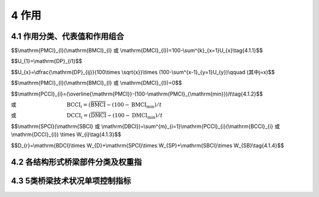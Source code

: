 4 作用
===================

.. raw:: html

  <h2 id="test111">4 桥作用</h2>

4.1 作用分类、代表值和作用组合
-----------------------------------
.. raw:: html

 <p style="text-align:justify"><a href="#id4.1.1"> 4.1.1</a> <span id="id4.1.1"> 桥梁构件的技术状况评分，按式(4.1.1)计算。</span></p>


$$\\mathrm{PMCI}_{l}(\\mathrm{BMCI}_{l} 或 \\mathrm{DMCI}_{l})=100-\\sum^{k}_{x=1}U_{x}\\tag{4.1.1}$$

.. raw:: html

 <p style="text-align:justify;text-indent:2em;">当 x=1 时</p>

$$U_{1}=\\mathrm{DP}_{i1}$$

.. raw:: html

 <p style="text-align:justify;text-indent:2em;">当 x≥2 时</p>

$$U_{x}=\\dfrac{\\mathrm{DP}_{ij}}{100\\times \\sqrt{x}}\\times (100-\\sum^{x-1}_{y=1}U_{y})\\qquad (其中j=x)$$

.. raw:: html

 <p style="text-align:justify;text-indent:2em;font-family:times new roman">当 DP<sub><i>ij</i></sub>=100 时</p>


$$\\mathrm{PMCI}_{l}(\\mathrm{BMCI}_{l} 或 \\mathrm{DMCI}_{l})=0$$

.. raw:: html

 <table border="0" style="font-family:times new roman" id="gongshi">
 <tr>
 <td width="60px" align='right' id="eqzs" >式中:</td>
 <td width="70px" align='right'  id="eqzs" >PMCI<sub><i>l</i></sub></td>
  <td width="40px" align='center' id="eqzs">——</td>
 <td  id="eqzs" align='left'> 上部结构第<i>i</i>类部件l构件的得分，值域为0~100分；</td>
 </tr>
 <tr>
 <td id="eqzs"> </td>
 <td id="eqzs" align='right'>BMCI<sub><i>l</i></sub></td>
 <td id="eqzs">——</td>
 <td id="eqzs">下部结构第<i>i</i>类部件l构件的得分，值域为0~100分；</td>
  </tr>
 <tr>
 <td id="eqzs"> </td>
 <td id="eqzs" align='right'>DMCI<sub><i>l</i></sub></td>
 <td id="eqzs">——</td>
 <td id="eqzs"> 桥面系第<i>i</i>类部件l构件的得分，值域为0~100分；</td>
 </tr>
 <tr>
 <td id="eqzs"> </td>
 <td id="eqzs" align='right'><i>k</i></td>
 <td id="eqzs">——</td>
 <td id="eqzs">第<i>i</i>类部件l构件出现扣分的指标的种类数；</td>
 </tr>
  <tr>
 <td id="eqzs"> </td>
 <td id="eqzs" align='right'><i>U、x、y</i></td>
 <td id="eqzs">——</td>
 <td id="eqzs">引入的变量；</td>
 </tr>
  <tr>
 <td id="eqzs"> </td>
 <td id="eqzs" align='right'><i>i</i></td>
 <td id="eqzs">——</td>
 <td id="eqzs">部件类别，例如<i>i</i>表示上部承重构件、支座、桥墩等；</td>
 </tr>
  <tr>
 <td id="eqzs"> </td>
 <td id="eqzs" align='right'><i>j</i></td>
 <td id="eqzs">——</td>
 <td id="eqzs">第<i>i</i>类部件l构件的第<i>j</i>类检测指标；</td>
 </tr>
  <tr>
 <td id="eqzs"> </td>
 <td id="eqzs" align='right'>DP<sub><i>ij</i></sub></td>
 <td id="eqzs">——</td>
 <td id="eqzs">第<i>i</i>类部件l构件的第<i>j</i>类检测指标的扣分值，根据构件各种检测指标扣分制进行计算，扣分值按<a href="#B4.1.1">表4.1.1</a>规定取值。</td>
 </tr>
 </table>
 <p> </p>

 <style>
     #biaoge {
         border: 2px solid black;
         border-collapse: collapse;
         margin-bottom:1px;
        
      }
      th, td {
         padding-top: 5px;
         padding-bottom:5px;
         padding-left:5px;
         padding-right:5px;
         border: 1px solid black;
         vertical-align: middle;
      }
      #eqzs {
         border: 0px;
         vertical-align: top;
      }
      #dhbg {
        vertical-align: middle;
      }
     </style>

		<table id="biaoge" style="font-family:times new roman">

         <caption style="caption-side:top;text-align: center;color:black" ><b style="text-align:center"> <div id="B4.1.1">表4.1.1 构件各检测指标扣分值</b></caption>	
              
		    <tr>
		      <td  align="center" width=300px rowspan="2" id="dhbg">检测指标所能达<br>到的最高等级类别</td>
		      <td  align="center"  colspan="5">指标类别</td>
				  <!-- <td></td> -->
          <!-- <td></td> -->
          <!-- <td></td> -->
          <!-- <td></td> -->
		    </tr>
  		    <tr>
		     <!-- <td></td> -->
		      <td align="center" width=160px>1类</td>
				  <td align="center" width=160px>2类</td>
          <td align="center" width=160px>3类</td>
          <td align="center" width=160px>4类</td>
          <td align="center" width=160px>5类</td>  
		    </tr>
  		    <tr>
		     <td align="center" >3类</td>
		     <td align="center" >0</td>
			 <td align="center" >20</td>
             <td align="center" >35</td>
             <td align="center" >—</td>
             <td align="center" >—</td>  
		    </tr>  
  		    <tr>
		     <td align="center" >4类</td>
		     <td align="center" >0</td>
			 <td align="center" >25</td>
             <td align="center" >40</td>
             <td align="center" >50</td>
             <td align="center" >—</td>  
		    </tr>
  		    <tr>
		     <td align="center" >5类</td>
		     <td align="center" >0</td>
			 <td align="center" >35</td>
             <td align="center" >45</td>
             <td align="center" >60</td>
             <td align="center" >100</td>  
		    </tr>                		
 		</table>       
   <p></p>

 <p style="text-align:justify"><a href="#id4.1.1"> 4.1.1</a> <span id="id4.1.1"> 桥梁部件的技术状况评分，按式(4.1.2)计算。</span></p>

$$\\mathrm{PCCI}_{i}=(\\overline{\\mathrm{PMCI}}-(100-\\mathrm{PMCI}_{\\mathrm{min}})/t\\tag{4.1.2}$$

或 :math:`\qquad\qquad\qquad\qquad\quad\ \,\mathrm{BCCI}_{i}=(\overline{\mathrm{BMCI}}-(100-\mathrm{BMCI}_{\mathrm{min}})/t`

或 :math:`\qquad\qquad\qquad\qquad\quad\ \,\mathrm{DCCI}_{i}=(\overline{\mathrm{DMCI}}-(100-\mathrm{DMCI}_{\mathrm{min}})/t`

.. raw:: html

  <table border="0" style="font-family:times new roman" id="gongshi">
 <tr>
 <td width="50px" align='right' id="eqzs" >式中:</td>
 <td width="60px" align='right'  id="eqzs" >PCCI<sub><i>i</i></sub></td>
  <td width="40px" align='center' id="eqzs">——</td>
 <td  id="eqzs" align='left'> 上部结构第<i>i</i>类部件的得分，值域为0~100分；当上部结构中的主要部件某一构件评分值PMCI<sub>t</sub>在[0,60)区间时，其相应的部件评分值PCCI<sub>i</sub>=PMCI<sub>l</sub></td>
 </tr>
 <tr>
 <td id="eqzs"> </td>
 <td id="eqzs" align='right'style="text-decoration:overline">PMCI</td>
 <td id="eqzs">——</td>
 <td id="eqzs">上部结构第<i>i</i>类部件各构件的得分平均值，值域为0~100分；</td>
  </tr>
 <tr>
 <td id="eqzs"> </td>
 <td id="eqzs" align='right'>BCCI<sub><i>i</i></sub></td>
 <td id="eqzs">——</td>
 <td id="eqzs"> 下部结构第<i>i</i>类部件的得分，值域为0~100分；当下部结构中的主要部件某一构件评分值BMCI<sub>t</sub>在[0,60)区间时，其相应的部件评分值BCCI<sub>i</sub>=BMCI<sub>l</sub></td>
 </tr>
 <tr>
 <td id="eqzs"> </td>
 <td id="eqzs" align='right' style="text-decoration:overline">BMCI</td>
 <td id="eqzs">——</td>
 <td id="eqzs">下部结构第<i>i</i>类部件各构件的得分平均值，值域为0~100分；</td>
 </tr>
  <tr>
 <td id="eqzs"> </td>
 <td id="eqzs" align='right'>DCCI<sub><i>i</i></sub></td>
 <td id="eqzs">——</td>
 <td id="eqzs">桥面系第<i>i</i>类部件的得分，值域为0~100分；</td>
 </tr>
  <tr>
 <td id="eqzs"> </td>
 <td id="eqzs" align='right'style="text-decoration:overline">DMCI</td>
 <td id="eqzs">——</td>
 <td id="eqzs">桥面系第<i>i</i>类部件各构件的得分平均值，值域为0~100分；</td>
 </tr>
  <tr>
 <td id="eqzs"> </td>
 <td id="eqzs" align='right'>PCCI<sub>min</sub></td>
 <td id="eqzs">——</td>
 <td id="eqzs">上部结构第<i>i</i>类部件中分值最低的构件得分值；</td>
 </tr>
  <tr>
 <td id="eqzs"> </td>
 <td id="eqzs" align='right'>BCCI<sub>min</sub></td>
 <td id="eqzs">——</td>
 <td id="eqzs">下部结构第<i>i</i>类部件中分值最低的构件得分值；</td>
 </tr>
  <tr>
 <td id="eqzs"> </td>
 <td id="eqzs" align='right'>DCCI<sub>min</sub></td>
 <td id="eqzs">——</td>
 <td id="eqzs">桥面系第<i>i</i>类部件分值最低的构件得分值；</td>
 </tr>
  <tr>
 <td id="eqzs"> </td>
 <td id="eqzs" align='right'><i>t</i></td>
 <td id="eqzs">——</td>
 <td id="eqzs">随构件的数量而变的系数，见<a href="#B4.1.2">表4.1.2</a>。</td>
 </tr>
 </table>
 <p> </p>

 <table id="biaoge" style="font-family:times new roman">

         <caption style="caption-side:top;text-align: center;color:black" ><b style="text-align:center"> <div id="B4.1.2">表4.1.2 <i>t</i> 值</b></caption>	
              
		    <tr>
		      <td  align="center" width=225px ><i>n</i>（构件数）</td>
		      <td  align="center" width=225px ><i>t</i></td>
		      <td  align="center" width=225px ><i>n</i>（构件数）</td>
		      <td  align="center" width=225px ><i>t</i></td>
		    </tr>
  		  <tr  align="center" >
		      <td >1</td>
		      <td>∞</td>
				  <td>20</td>
          <td>6.6</td>
  	    </tr> 
        <tr  align="center" >
		     <td>2</td>
		     <td>10</td>
				 <td>21</td>
         <td>6.48</td>
  	    </tr> 
        <tr  align="center" >
		     <td>3</td>
		     <td>9.7</td>
				 <td>22</td>
         <td>6.36</td>
  	    </tr>
        <tr  align="center" >
		     <td>4</td>
		     <td>9.5</td>
				 <td>23</td>
         <td>6.24</td>
  	    </tr>
        <tr  align="center" >
		     <td>5</td>
		     <td>9.2</td>
				 <td>24</td>
         <td>6.12</td>
  	    </tr>
        <tr  align="center" >
		     <td>6</td>
		     <td>8.9</td>
				 <td>25</td>
         <td>6.00</td>
  	    </tr>
        <tr  align="center" >
		     <td>7</td>
		     <td>8.7</td>
				 <td>26</td>
         <td>5.88</td>
  	    </tr> 
  		  <tr  align="center" >
		      <td>8</td>
		      <td>8.5</td>
				  <td>27</td>
          <td>.76</td>
  	    </tr> 
        <tr  align="center" >
		     <td>9</td>
		     <td>8.3</td>
				 <td>28</td>
         <td>5.64</td>
  	    </tr> 
        <tr  align="center" >
		     <td>10</td>
		     <td>8.1</td>
				 <td>29</td>
         <td>5.52</td>
  	    </tr>
        <tr  align="center" >
		     <td>11</td>
		     <td>7.9</td>
				 <td>30</td>
         <td>5.40</td>
  	    </tr>
        <tr  align="center" >
		     <td>12</td>
		     <td>7.7</td>
				 <td>40</td>
         <td>4.90</td>
  	    </tr>
        <tr  align="center" >
		     <td>13</td>
		     <td>7.5</td>
				 <td>50</td>
         <td>4.40</td>
  	    </tr>
        <tr  align="center" >
		     <td>14</td>
		     <td>7.3</td>
				 <td>60</td>
         <td>4.00</td>
  	    </tr> 
         <tr  align="center" >
		     <td>15</td>
		     <td>7.2</td>
				 <td>70</td>
         <td>3.60</td>
  	    </tr>
        <tr  align="center" >
		     <td>16</td>
		     <td>7.08</td>
				 <td>80</td>
         <td>3.2</td>
  	    </tr>
        <tr  align="center" >
		     <td>17</td>
		     <td>6.96</td>
				 <td>90</td>
         <td>2.80</td>
  	    </tr>
        <tr  align="center" >
		     <td>18</td>
		     <td>6.84</td>
				 <td>100</td>
         <td>2.50</td>
  	    </tr>
        <tr  align="center" >
		     <td>19</td>
		     <td>6.72</td>
				 <td>≥200</td>
         <td>2.30</td>
  	    </tr>                                                                    		
 		</table>       
   <p style="text-indent:2em;" ><font size="2">注：1.<i>n</i> 为第 <i>i</i> 类部件的构件总数。<br>
  &emsp;&emsp; &emsp;&emsp; &emsp;&nbsp;2.表中未列出的 <i>t</i> 值采用内插法计算。</font></p>

 <p style="text-align:justify"><a href="#id4.1.3"> 4.1.3</a> <span id="id4.1.3"> 桥梁上部结构、下部结构、桥面系的技术状况评分，按式(4.1.3)计算。</span></p>

$$\\mathrm{SPCI}(\\mathrm{SBCI} 或 \\mathrm{DBCI})=\\sum^{m}_{i=1}\\mathrm{PCCI}_{i}(\\mathrm{BCCI}_{i} 或 \\mathrm{DCCI}_{i}) \\times W_{i}\\tag{4.1.3}$$
 
.. raw:: html

  <table border="0" style="font-family:times new roman" id="gongshi">
 <tr>
 <td width="50px" align='right' id="eqzs" >式中:</td>
 <td width="60px" align='right'  id="eqzs" >SPCI</td>
  <td width="40px" align='center' id="eqzs">——</td>
 <td  id="eqzs" align='left'>桥梁上部结构技术状况评分，值域为0~100分；</td>
 </tr>
 <tr>
 <td id="eqzs"> </td>
 <td id="eqzs" align='right'>SBCI</td>
 <td id="eqzs">——</td>
 <td id="eqzs">桥梁下部结构技术状况评分，值域为0~100分；</td>
  </tr>
 <tr>
 <td id="eqzs"> </td>
 <td id="eqzs" align='right'>BDCI</td>
 <td id="eqzs">——</td>
 <td id="eqzs">桥面系技术状况评分，值域为0~100分；</td>
  </tr>
 <tr>
 <td id="eqzs"> </td>
 <td id="eqzs" align='right'><i>m</i></td>
 <td id="eqzs">——</td>
 <td id="eqzs">上部结构（下部结构或桥面系）的部件种类数；</td>
  </tr>
 <tr>
 <td id="eqzs"> </td>
 <td id="eqzs" align='right'><i>W</i><sub>i</sub></td>
 <td id="eqzs">——</td>
 <td id="eqzs">第<i>i</i>类部件的权重，按<a href="#B4.2.1">表4.2.1、<a href="#B4.2.2-1">表4.2.2-1 ~ <a href="#B4.2.2-3">表4.2.2-3、<a href="#B4.2.3">表4.2.3、<a href="#B4.2.4">表4.2.4</a>规定取值；对于桥梁中未设置的部件，应根据此部件的隶属关系，将其权重值分配给各既有部件，分配原则按照各既有部件权重在全部既有部件权重中所占比例进行分配。</td>
  </tr>     
 </table>   
 
 <p style="text-align:justify"><a href="#id4.1.4"> 4.1.4</a> <span id="id4.1.4"> 桥梁总体的技术状况评分，按式(4.1.4)计算。</span></p>

$$D_{r}=\\mathrm{BDCI}\\times W_{D}+\\mathrm{SPCI}\\times W_{SP}+\\mathrm{SBCI}\\times W_{SB}\\tag{4.1.4}$$
 
.. raw:: html

  <table border="0" style="font-family:times new roman" id="gongshi">
 <tr>
 <td width="50px" align='right' id="eqzs" >式中:</td>
 <td width="40px" align='right'  id="eqzs" ><i>D</i><sub>r</sub></td>
  <td width="40px" align='center' id="eqzs">——</td>
 <td  id="eqzs" align='left'> 桥梁总体技术状况评分，值域为0~100分；</td>
 </tr>
 <tr>
 <td id="eqzs"> </td>
 <td id="eqzs" align='right'><i>W</i><sub>D</sub></td>
 <td id="eqzs">——</td>
 <td id="eqzs">桥面系在全桥中的权重，按<a href="#B4.2.5">表4.2.5</a>规定取值；</td>
  </tr>
 <tr>
 <td id="eqzs"> </td>
 <td id="eqzs" align='right'<i>W</i><sub>SP</sub></td>
 <td id="eqzs">——</td>
 <td id="eqzs">上部结构在全桥中的权重，按<a href="#B4.2.5">表4.2.5</a>规定取值；</td>
  </tr>
 <tr>
 <td id="eqzs"> </td>
 <td id="eqzs" align='right'><i>W</i><sub>SB</sub></td>
 <td id="eqzs">——</td>
 <td id="eqzs">下部结构在全桥中的权重，按<a href="#B4.2.5">表4.2.5</a>规定取值；</td>
  </tr>    
 </table>  
 <p></p>
 <p style="text-align:justify"><a href="#id4.1.5"> 4.1.5</a> <span id="id4.1.5"> 桥梁技术状况分类界限宜按<a href="#B4.1.5">表4.1.5 </a>规定执行。</span></p>
 
 		<table id="biaoge" style="font-family:times new roman">

         <caption style="caption-side:top;text-align: center;color:black" ><b style="text-align:center"> <div id="B4.1.5">表4.1.5 桥梁技术状况分类界限表</b></caption>	
              
		    <tr>
		      <td  align="center" width=300px rowspan="2" id="dhbg">技术状况评分</td>
		      <td  align="center"  colspan="5">技术状况等级<i>D</i><sub>j</sub></td>
				  <!-- <td></td> -->
          <!-- <td></td> -->
          <!-- <td></td> -->
          <!-- <td></td> -->
		    </tr>
  		    <tr>
		      <!-- <td></td> -->
		      <td align="center" width=160px>1类</td>
				  <td align="center" width=160px>2类</td>
          <td align="center" width=160px>3类</td>
          <td align="center" width=160px>4类</td>
          <td align="center" width=160px>5类</td>  
		    </tr>
  		    <tr>
		       <td align="center" width=160px><i>D</i><sub>r</sub><br>(SPCI、SBCI、BDCI)</td>
		      <td align="center" >[95,100]</td>
				  <td align="center" >[80,95)</td>
          <td align="center" >[60,80)</td>
          <td align="center" >[40,60)</td>
          <td align="center" >[0,40)</td>  
		    </tr>  
 		</table>       
   <p></p>
 
 <p style="text-align:justify"><a href="#id4.1.6"> 4.1.6</a> <span id="id4.1.6"> 在桥梁技术状况评定时，当满足4.3节中规定的任一情况时，桥梁中技术技术状况应评为5类。</span></p>
 <p style="text-align:justify"><a href="#id4.1.7"> 4.1.7</a> <span id="id4.1.7"> 当上部结构和下部结构技术状况等级为3类、桥面系技术状况等级为4类，且桥梁总体技术状况评分为40≤<i>D</i><sub>r</sub> < 60时，桥梁总体技术状况等级应评定为3类。</span></p>
 <p style="text-align:justify"><a href="#id4.1.8"> 4.1.8</a> <span id="id4.1.8"> 全桥总体技术状况等级评定时，当主要部件评分达到4类或5类且影响桥梁安全时，可按照桥梁主要部件最差的缺损状况评定。</span></p>

4.2 各结构形式桥梁部件分类及权重指
------------------------------------------
.. raw:: html

 <p style="text-align:justify"><a href="#id4.2.1"> 4.2.1</a> <span id="id4.2.1"> 梁式桥各部件权重值宜按<a href="#B4.2.1">表4.2.1</a>的规定取值。</span></p>
 
   <table id="biaoge" style="font-family:times new roman">

         <caption style="caption-side:top;text-align: center;color:black" ><b style="text-align:center"> <div id="B4.2.1">表4.2.1 梁式桥各部件权重值</b></caption>	
              
		    <tr>
		      <td  align="center" width=150px >部位</td>
		      <td  align="center" width=150px >类别<i>i</i></td>
				  <td  align="center" width=400px >评价部位</td>
          <td  align="center" width=200px >权重</td>
		    </tr>
  		  <tr>
		      <td align="center" rowspan="3">上部结构</td>
				  <td align="center" width=160px>1</td>
          <td align="center" width=160px>上部承重构件（主梁、挂梁）</td>
          <td align="center" width=160px>0.70</td>
		    </tr>
  		  <tr>
		      <!-- <td></td> -->
				  <td align="center" width=160px>2</td>
          <td align="center" width=160px>上部一般构件（湿接缝、横隔板等）</td>
          <td align="center" width=160px>0.18</td>
		    </tr>
        <tr>
		      <!-- <td></td> -->
				  <td align="center" width=160px>3</td>
          <td align="center" width=160px>支座</td>
          <td align="center" width=160px>0.12</td>
		    </tr>
        <tr>
		      <td align="center" rowspan="7">下部结构</td>
				  <td align="center" width=160px>4</td>
          <td align="center" width=160px>翼墙、耳墙</td>
          <td align="center" width=160px>0.02</td>
		    </tr>
  		  <tr>
		      <!-- <td></td> -->
				  <td align="center" width=160px>5</td>
          <td align="center" width=160px>锥坡、护坡</td>
          <td align="center" width=160px>0.01</td>
		    </tr>
        <tr>
		      <!-- <td></td> -->
				  <td align="center" width=160px>6</td>
          <td align="center" width=160px>桥墩</td>
          <td align="center" width=160px>0.30</td>
		    </tr>
        <tr>
		      <!-- <td></td> -->
				  <td align="center" width=160px>7</td>
          <td align="center" width=160px>桥台</td>
          <td align="center" width=160px>0.30</td>
		    </tr>
       		  <tr>
		      <!-- <td></td> -->
				  <td align="center" width=160px>8</td>
          <td align="center" width=160px>墩台基础</td>
          <td align="center" width=160px>0.28</td>
		    </tr>
        <tr>
		      <!-- <td></td> -->
				  <td align="center" width=160px>9</td>
          <td align="center" width=160px>河床</td>
          <td align="center" width=160px>0.07</td>
		    </tr>
       	<tr>
		      <!-- <td></td> -->
				  <td align="center" width=160px>10</td>
          <td align="center" width=160px>调治构造物</td>
          <td align="center" width=160px>0.20</td>
		    </tr>  
        <tr>
		      <td align="center" rowspan="6">桥面系</td>
				  <td align="center" width=160px>11</td>
          <td align="center" width=160px>桥面铺装</td>
          <td align="center" width=160px>0.40</td>
		    </tr>
  		  <tr>
		      <!-- <td></td> -->
				  <td align="center" width=160px>12</td>
          <td align="center" width=160px>伸缩缝装置</td>
          <td align="center" width=160px>0.25</td>
		    </tr>
        <tr>
		      <!-- <td></td> -->
				  <td align="center" width=160px>13</td>
          <td align="center" width=160px>人行道</td>
          <td align="center" width=160px>0.10</td>
		    </tr>
        <tr>
		      <!-- <td></td> -->
				  <td align="center" width=160px>14</td>
          <td align="center" width=160px>栏杆、护栏</td>
          <td align="center" width=160px>0.10</td>
		    </tr>
       		  <tr>
		      <!-- <td></td> -->
				  <td align="center" width=160px>15</td>
          <td align="center" width=160px>排水系统</td>
          <td align="center" width=160px>0.10</td>
		    </tr>
        <tr>
		      <!-- <td></td> -->
				  <td align="center" width=160px>16</td>
          <td align="center" width=160px>照明、标志</td>
          <td align="center" width=160px>0.05</td>
		    </tr>          
 		</table>       
   <p></p>
 
 
 <p style="text-align:justify"><a href="#id4.2.2"> 4.2.2</a> <span id="id4.2.2"> 拱式桥各部件权重值宜按<a href="#B4.2.2-1">表4.2.2-1 ~ <a href="#B4.2.2-3">表4.2.2-3</a>的规定取值。</span></p>

  <table id="biaoge" style="font-family:times new roman">

         <caption style="caption-side:top;text-align: center;color:black" ><b style="text-align:center"> <div id="B4.2.2-1">表4.2.2-1 板拱桥、肋拱桥、箱形拱桥、双曲拱桥各部件权重值</b></caption>	
              
		    <tr>
		      <td  align="center" width=150px >部位</td>
		      <td  align="center" width=150px >类别<i>i</i></td>
				  <td  align="center" width=400px >评价部位</td>
          <td  align="center" width=200px >权重</td>
		    </tr>
  		  <tr>
		      <td align="center" rowspan="3">上部结构</td>
				  <td align="center" width=160px>1</td>
          <td align="center" width=160px>主拱圈</td>
          <td align="center" width=160px>0.70</td>
		    </tr>
  		  <tr>
		      <!-- <td></td> -->
				  <td align="center" width=160px>2</td>
          <td align="center" width=160px>拱上结构</td>
          <td align="center" width=160px>0.20</td>
		    </tr>
        <tr>
		      <!-- <td></td> -->
				  <td align="center" width=160px>3</td>
          <td align="center" width=160px>桥面板</td>
          <td align="center" width=160px>0.10</td>
		    </tr>
        <tr>
		      <td align="center" rowspan="7">下部结构</td>
				  <td align="center" width=160px>4</td>
          <td align="center" width=160px>翼墙、耳墙</td>
          <td align="center" width=160px>0.02</td>
		    </tr>
  		  <tr>
		      <!-- <td></td> -->
				  <td align="center" width=160px>5</td>
          <td align="center" width=160px>锥坡、护坡</td>
          <td align="center" width=160px>0.01</td>
		    </tr>
        <tr>
		      <!-- <td></td> -->
				  <td align="center" width=160px>6</td>
          <td align="center" width=160px>桥墩</td>
          <td align="center" width=160px>0.30</td>
		    </tr>
        <tr>
		      <!-- <td></td> -->
				  <td align="center" width=160px>7</td>
          <td align="center" width=160px>桥台</td>
          <td align="center" width=160px>0.30</td>
		    </tr>
       		  <tr>
		      <!-- <td></td> -->
				  <td align="center" width=160px>8</td>
          <td align="center" width=160px>墩台基础</td>
          <td align="center" width=160px>0.28</td>
		    </tr>
        <tr>
		      <!-- <td></td> -->
				  <td align="center" width=160px>9</td>
          <td align="center" width=160px>河床</td>
          <td align="center" width=160px>0.07</td>
		    </tr>
       	<tr>
		      <!-- <td></td> -->
				  <td align="center" width=160px>10</td>
          <td align="center" width=160px>调治构造物</td>
          <td align="center" width=160px>0.02</td>
		    </tr>  
        <tr>
		      <td align="center" rowspan="6">桥面系</td>
				  <td align="center" width=160px>11</td>
          <td align="center" width=160px>桥面铺装</td>
          <td align="center" width=160px>0.40</td>
		    </tr>
  		  <tr>
		      <!-- <td></td> -->
				  <td align="center" width=160px>12</td>
          <td align="center" width=160px>伸缩缝装置</td>
          <td align="center" width=160px>0.25</td>
		    </tr>
        <tr>
		      <!-- <td></td> -->
				  <td align="center" width=160px>13</td>
          <td align="center" width=160px>人行道</td>
          <td align="center" width=160px>0.10</td>
		    </tr>
        <tr>
		      <!-- <td></td> -->
				  <td align="center" width=160px>14</td>
          <td align="center" width=160px>栏杆、护栏</td>
          <td align="center" width=160px>0.10</td>
		    </tr>
       		  <tr>
		      <!-- <td></td> -->
				  <td align="center" width=160px>15</td>
          <td align="center" width=160px>排水系统</td>
          <td align="center" width=160px>0.10</td>
		    </tr>
        <tr>
		      <!-- <td></td> -->
				  <td align="center" width=160px>16</td>
          <td align="center" width=160px>照明、标志</td>
          <td align="center" width=160px>0.05</td>
		    </tr>          
 		</table>       
   <p></p>

     <table id="biaoge" style="font-family:times new roman">

         <caption style="caption-side:top;text-align: center;color:black" ><b style="text-align:center"> <div id="B4.2.2-2">表4.2.2-2 刚架拱桥、桁架拱桥各部件权重值</b></caption>	
              
		    <tr>
		      <td  align="center" width=150px >部位</td>
		      <td  align="center" width=150px >类别<i>i</i></td>
				  <td  align="center" width=400px >评价部位</td>
          <td  align="center" width=200px >权重</td>
		    </tr>
  		  <tr>
		      <td align="center" rowspan="3">上部结构</td>
				  <td align="center" width=160px>1</td>
          <td align="center" width=160px>刚架拱片（桁架拱片）</td>
          <td align="center" width=160px>0.50</td>
		    </tr>
  		  <tr>
		      <!-- <td></td> -->
				  <td align="center" width=160px>2</td>
          <td align="center" width=160px>横向联结线</td>
          <td align="center" width=160px>0.0.25/td>
		    </tr>
        <tr>
		      <!-- <td></td> -->
				  <td align="center" width=160px>3</td>
          <td align="center" width=160px>桥面板</td>
          <td align="center" width=160px>0.25</td>
		    </tr>
        <tr>
		      <td align="center" rowspan="7">下部结构</td>
				  <td align="center" width=160px>4</td>
          <td align="center" width=160px>翼墙、耳墙</td>
          <td align="center" width=160px>0.0.02</td>
		    </tr>
  		  <tr>
		      <!-- <td></td> -->
				  <td align="center" width=160px>5</td>
          <td align="center" width=160px>锥坡、护坡</td>
          <td align="center" width=160px>0.10</td>
		    </tr>
        <tr>
		      <!-- <td></td> -->
				  <td align="center" width=160px>6</td>
          <td align="center" width=160px>桥墩</td>
          <td align="center" width=160px>0.30</td>
		    </tr>
        <tr>
		      <!-- <td></td> -->
				  <td align="center" width=160px>7</td>
          <td align="center" width=160px>桥台</td>
          <td align="center" width=160px>0.30</td>
		    </tr>
       		  <tr>
		      <!-- <td></td> -->
				  <td align="center" width=160px>8</td>
          <td align="center" width=160px>墩台基础</td>
          <td align="center" width=160px>0.28</td>
		    </tr>
        <tr>
		      <!-- <td></td> -->
				  <td align="center" width=160px>9</td>
          <td align="center" width=160px>河床</td>
          <td align="center" width=160px>0.07</td>
		    </tr>
       	<tr>
		      <!-- <td></td> -->
				  <td align="center" width=160px>10</td>
          <td align="center" width=160px>调治构造物</td>
          <td align="center" width=160px>0.02</td>
		    </tr>  
        <tr>
		      <td align="center" rowspan="6">桥面系</td>
				  <td align="center" width=160px>11</td>
          <td align="center" width=160px>桥面铺装</td>
          <td align="center" width=160px>0.40</td>
		    </tr>
  		  <tr>
		      <!-- <td></td> -->
				  <td align="center" width=160px>12</td>
          <td align="center" width=160px>伸缩缝装置</td>
          <td align="center" width=160px>0.25</td>
		    </tr>
        <tr>
		      <!-- <td></td> -->
				  <td align="center" width=160px>13</td>
          <td align="center" width=160px>人行道</td>
          <td align="center" width=160px>0.10</td>
		    </tr>
        <tr>
		      <!-- <td></td> -->
				  <td align="center" width=160px>14</td>
          <td align="center" width=160px>栏杆、护栏</td>
          <td align="center" width=160px>0.10</td>
		    </tr>
       		  <tr>
		      <!-- <td></td> -->
				  <td align="center" width=160px>15</td>
          <td align="center" width=160px>排水系统</td>
          <td align="center" width=160px>0.10</td>
		    </tr>
        <tr>
		      <!-- <td></td> -->
				  <td align="center" width=160px>16</td>
          <td align="center" width=160px>照明、标志</td>
          <td align="center" width=160px>0.05</td>
		    </tr>          
 		</table>       
   <p></p>

     <table id="biaoge" style="font-family:times new roman">

         <caption style="caption-side:top;text-align: center;color:black" ><b style="text-align:center"> <div id="B4.2.2-3">表4.2.2-3 钢—混凝土组合拱桥各部件权重值</b></caption>	
              
		    <tr>
		      <td  align="center" width=150px >部位</td>
		      <td  align="center" width=150px >类别<i>i</i></td>
			  <td  align="center" width=400px >评价部位</td>
          <td  align="center" width=200px >权重</td>
		    </tr>
  		  <tr>
		      <td align="center" rowspan="7">上部结构</td>
			 <td align="center" >1</td>
             <td align="center" >拱肋</td>
             <td align="center" >0.28</td>
		    </tr>
  		  <tr>
		      <!-- <td></td> -->
			 <td align="center" >2</td>
             <td align="center" >横向联结系</td>
             <td align="center" >0.05</td>
		    </tr>
        <tr>
		      <!-- <td></td> -->
			 <td align="center">3</td>
             <td align="center" >立柱</td>
             <td align="center" >0.13</td>
		    </tr>
        <tr>
		      <!-- <td></td> -->
			 <td align="center">4</td>
             <td align="center">吊杆</td>
             <td align="center" >0.13</td>
		    </tr> 
       		  <tr>
		      <!-- <td></td> -->
			 <td align="center"  >5</td>
             <td align="center" >系杆（含锚具）</td>
             <td align="center" >0.28</td>
		    </tr>
        <tr>
		      <!-- <td></td> -->
			 <td align="center" >6</td>
             <td align="center" >桥面板（梁）</td>
             <td align="center" >0.08</td>
		    </tr>
         <tr>
		      <!-- <td></td> -->
			 <td align="center" >7</td>
             <td align="center" >支座</td>
             <td align="center" >0.05</td>
		    </tr> 
         <tr>
		     <td align="center" rowspan="7">下部结构</td>
			 <td align="center">8</td>
             <td align="center">翼墙、耳墙</td>
             <td align="center">0.02</td>
		    </tr>
  		  <tr>
		      <!-- <td></td> -->
			 <td align="center">9</td>
             <td align="center">锥坡、护坡</td>
             <td align="center">0.10</td>
		    </tr>
         <tr>
		      <!-- <td></td> -->
			 <td align="center" >10</td>
             <td align="center" >桥墩</td>
             <td align="center" >0.30</td>
		    </tr>
         <tr>
		      <!-- <td></td> -->
			 <td align="center">11</td>
             <td align="center">桥台</td>
             <td align="center">0.30</td>
		    </tr>
       	 <tr>
		     <!-- <td></td> -->
			 <td align="center">12</td>
             <td align="center">墩台基础</td>
             <td align="center">0.28</td>
		    </tr>
         <tr>
		      <!-- <td></td> -->
			 <td align="center">13</td>
             <td align="center" >河床</td>
              <td align="center" >0.07</td>
		    </tr> 
         <tr>
		     <!-- <td></td> -->
			 <td align="center">14</td>
             <td align="center">调治构造物</td>
             <td align="center" >0.02</td>
		    </tr>   
          <tr>
		      <td align="center" rowspan="6">桥面系</td>
			 <td align="center">15</td>
             <td align="center">桥面铺装</td>
             <td align="center">0.40</td>
		    </tr>
  		  <tr>
		     <!-- <td></td> -->
			 <td align="center"  >16</td>
             <td align="center"  >伸缩缝装置</td>
             <td align="center" >0.25</td>
		    </tr>
        <tr>
		      <!-- <td></td> -->
			 <td align="center"  >17</td>
             <td align="center"  >人行道</td>
             <td align="center"  >0.10</td>
		    </tr>
        <tr>
		      <!-- <td></td> -->
			 <td align="center"  >18</td>
             <td align="center"  >栏杆、护栏</td>
             <td align="center"  >0.10</td>
		    </tr>
       		  <tr>
		      <!-- <td></td> -->
				  <td align="center"  >19</td>
          <td align="center"  >排水系统</td>
          <td align="center"  >0.10</td>
		    </tr>
        <tr>
		     <!-- <td></td> -->
			 <td align="center" width=160px>20</td>
             <td align="center" width=160px>照明、标志</td>
             <td align="center" width=160px>0.05</td>
		    </tr>          
 		</table>       
   <p></p>




 <p style="text-align:justify"><a href="#id4.2.3"> 4.2.3</a> <span id="id4.2.3"> 悬索桥各部件权重值宜按<a href="#B4.2.3">表4.2.3</a>的规定取值。</span></p>
  <table id="biaoge" style="font-family:times new roman">

         <caption style="caption-side:top;text-align: center;color:black" ><b style="text-align:center"> <div id="B4.2.3">表4.2.3 悬索桥各部件权重值</b></caption>	
              
		    <tr>
		      <td  align="center" width=150px >部位</td>
		      <td  align="center" width=150px >类别<i>i</i></td>
				  <td  align="center" width=400px >评价部位</td>
          <td  align="center" width=200px >权重</td>
		    </tr>
  		  <tr>
		      <td align="center" rowspan="8">上部结构</td>
				  <td align="center" width=160px>1</td>
          <td align="center" width=160px>加劲梁</td>
          <td align="center" width=160px>0.15</td>
		    </tr>
  		  <tr>
		      <!-- <td></td> -->
				  <td align="center" width=160px>2</td>
          <td align="center" width=160px>索塔</td>
          <td align="center" width=160px>0.20</td>
		    </tr>
        <tr>
		      <!-- <td></td> -->
				  <td align="center" width=160px>3</td>
          <td align="center" width=160px>支座</td>
          <td align="center" width=160px>0.05</td>
		    </tr>
        <tr>
		      <!-- <td></td> -->
				  <td align="center" width=160px>4</td>
          <td align="center" width=160px>主鞍</td>
          <td align="center" width=160px>0.04</td>
		    </tr> 
       		  <tr>
		      <!-- <td></td> -->
				  <td align="center" width=160px>5</td>
          <td align="center" width=160px>主缆</td>
          <td align="center" width=160px>0.25</td>
		    </tr>
        <tr>
		      <!-- <td></td> -->
				  <td align="center" width=160px>6</td>
          <td align="center" width=160px>索夹</td>
          <td align="center" width=160px>0.04</td>
		    </tr>
        <tr>
		      <!-- <td></td> -->
				  <td align="center" width=160px>7</td>
          <td align="center" width=160px>吊索及钢护筒</td>
          <td align="center" width=160px>0.17</td>
		    </tr> 
        <tr>
		      <!-- <td></td> -->
				  <td align="center" width=160px>8</td>
          <td align="center" width=160px>锚杆</td>
          <td align="center" width=160px>0.10</td>
		    </tr>       
        <tr>
		      <td align="center" rowspan="5">下部结构</td>
			 <td align="center" width=160px>9</td>
             <td align="center" width=160px>锚碇</td>
             <td align="center" width=160px>0.40</td>
		    </tr>
  		  <tr>
		      <!-- <td></td> -->
				  <td align="center" width=160px>10</td>
          <td align="center" width=160px>索塔基础</td>
          <td align="center" width=160px>0.30</td>
		    </tr>
        <tr>
		      <!-- <td></td> -->
				  <td align="center" width=160px>11</td>
          <td align="center" width=160px>散索鞍</td>
          <td align="center" width=160px>0.15</td>
		    </tr>
        <tr>
		      <!-- <td></td> -->
				  <td align="center" width=160px>12</td>
          <td align="center" width=160px>河床</td>
          <td align="center" width=160px>0.10</td>
		    </tr>
       		  <tr>
		      <!-- <td></td> -->
			 <td align="center" width=160px>13</td>
             <td align="center" width=160px>调治构造物</td>
             <td align="center" width=160px>0.05</td>
		    </tr>
        <tr>
		      <td align="center" rowspan="6">桥面系</td>
				  <td align="center" width=160px>14</td>
          <td align="center" width=160px>桥面铺装</td>
          <td align="center" width=160px>0.40</td>
		    </tr>
  		  <tr>
		      <!-- <td></td> -->
			 <td align="center" width=160px>15</td>
             <td align="center" width=160px>伸缩缝装置</td>
              <td align="center" width=160px>0.25</td>
		    </tr>
        <tr>
		      <!-- <td></td> -->
			 <td align="center" width=160px>16</td>
             <td align="center" width=160px>人行道</td>
             <td align="center" width=160px>0.10</td>
		    </tr>
        <tr>
		      <!-- <td></td> -->
			 <td align="center" width=160px>17</td>
             <td align="center" width=160px>栏杆、护栏</td>
             <td align="center" width=160px>0.10</td>
		    </tr>
       		  <tr>
		      <!-- <td></td> -->
				  <td align="center" width=160px>18</td>
          <td align="center" width=160px>排水系统</td>
          <td align="center" width=160px>0.10</td>
		    </tr>
        <tr>
		      <!-- <td></td> -->
				  <td align="center" width=160px>19</td>
          <td align="center" width=160px>照明、标志</td>
          <td align="center" width=160px>0.05</td>
		    </tr>          
 		</table>       
   <p></p>
 
 <p style="text-align:justify"><a href="#id4.2.4"> 4.2.4</a> <span id="id4.2.4"> 斜拉桥各部件权重值宜按<a href="#B4.2.4">表4.2.4</a>的规定取值。</span></p>
 
 <table id="biaoge" style="font-family:times new roman">

         <caption style="caption-side:top;text-align: center;color:black" ><b style="text-align:center"> <div id="B4.2.4">表4.2.4 斜拉桥各部件权重值</b></caption>	
              
		    <tr>
		      <td  align="center" width=150px >部位</td>
		      <td  align="center" width=150px >类别<i>i</i></td>
				  <td  align="center" width=400px >评价部位</td>
          <td  align="center" width=200px >权重</td>
		    </tr>
  		  <tr>
		      <td align="center" rowspan="4">上部结构</td>
				  <td align="center" width=160px>1</td>
          <td align="center" width=160px>斜拉索系统（斜拉索、锚具、拉索护套、减震装置等）</td>
          <td align="center" width=160px>0.40</td>
		    </tr>
  		  <tr>
		      <!-- <td></td> -->
				  <td align="center" width=160px>2</td>
          <td align="center" width=160px>主梁</td>
          <td align="center" width=160px>0.25</td>
		    </tr>
        <tr>
		      <!-- <td></td> -->
				  <td align="center" width=160px>3</td>
          <td align="center" width=160px>索塔</td>
          <td align="center" width=160px>0.25</td>
		    </tr>
        <tr>
		      <!-- <td></td> -->
				  <td align="center" width=160px>4</td>
          <td align="center" width=160px>支座</td>
          <td align="center" width=160px>0.10</td>
		    </tr> 
        <tr>
		      <td align="center" rowspan="7">下部结构</td>
				  <td align="center" width=160px>5</td>
          <td align="center" width=160px>翼墙、耳墙</td>
          <td align="center" width=160px>0.02</td>
		    </tr>
  		  <tr>
		      <!-- <td></td> -->
				  <td align="center" width=160px>6</td>
          <td align="center" width=160px>锥坡、护坡</td>
          <td align="center" width=160px>0.01</td>
		    </tr>
        <tr>
		      <!-- <td></td> -->
				  <td align="center" width=160px>7</td>
          <td align="center" width=160px>桥墩</td>
          <td align="center" width=160px>0.30</td>
		    </tr>
        <tr>
		      <!-- <td></td> -->
				  <td align="center" width=160px>8</td>
          <td align="center" width=160px>桥台</td>
          <td align="center" width=160px>0.30</td>
		    </tr>
       		  <tr>
		      <!-- <td></td> -->
				  <td align="center" width=160px>9</td>
          <td align="center" width=160px>墩台基础</td>
          <td align="center" width=160px>0.28</td>
		    </tr>
        <tr>
		      <!-- <td></td> -->
				  <td align="center" width=160px>10</td>
          <td align="center" width=160px>河床</td>
          <td align="center" width=160px>0.02</td>
		    </tr>
        <tr>
		      <!-- <td></td> -->
				  <td align="center" width=160px>11</td>
          <td align="center" width=160px>调治构造物</td>
          <td align="center" width=160px>0.40</td>
		    </tr>  
        <tr>
		      <td align="center" rowspan="6">桥面系</td>
				  <td align="center" width=160px>12</td>
          <td align="center" width=160px>桥面铺装</td>
          <td align="center" width=160px>0.40</td>
		    </tr>
  		  <tr>
		      <!-- <td></td> -->
				  <td align="center" width=160px>13</td>
          <td align="center" width=160px>伸缩缝装置</td>
          <td align="center" width=160px>0.25</td>
		    </tr>
        <tr>
		      <!-- <td></td> -->
				  <td align="center" width=160px>14</td>
          <td align="center" width=160px>人行道</td>
          <td align="center" width=160px>0.10</td>
		    </tr>
        <tr>
		      <!-- <td></td> -->
				  <td align="center" width=160px>15</td>
          <td align="center" width=160px>栏杆、护栏</td>
          <td align="center" width=160px>0.10</td>
		    </tr>
       		  <tr>
		      <!-- <td></td> -->
				  <td align="center" width=160px>16</td>
          <td align="center" width=160px>排水系统</td>
          <td align="center" width=160px>0.10</td>
		    </tr>
        <tr>
		      <!-- <td></td> -->
				  <td align="center" width=160px>17</td>
          <td align="center" width=160px>照明、标志</td>
          <td align="center" width=160px>0.05</td>
		    </tr>          
 		</table>       
   <p></p>
  
 <p style="text-align:justify"><a href="#id4.2.5"> 4.2.5</a> <span id="id4.2.5"> 桥梁结构组成权重值宜按<a href="#B4.2.5">表4.2.5</a>的规定取值。</span></p>
		
    <table id="biaoge" style="font-family:times new roman">

         <caption style="caption-side:top;text-align: center;color:black" ><b style="text-align:center"> <div id="B4.2.5">表4.2.5 桥梁结构组成权重值</b></caption>	
              
		    <tr>
		      <td  align="center" width=450px >桥梁部位</td>
		      <td  align="center" width=450px >权重</td>
		    </tr>
  		 <tr>
		      <td align="center" >上部结构</td>
				  <td align="center" >0.40</td>
		    </tr>
  		 <tr>
		      <td align="center" >下部结构</td>
				  <td align="center" >0.40</td>
		    </tr>
  		 <tr>
		      <td align="center" >桥面系</td>
				  <td align="center" >0.20</td>
		    </tr>        
 		</table>       
   <p></p>



4.3 5类桥梁技术状况单项控制指标
------------------------------------------------
.. raw:: html

 <p style="text-align:justify"><a href="#id4.3.1"> 4.3.1</a> <span id="id4.3.1"> 在桥梁技术状况评价中，有下列情况之一时，整座桥应评为5类桥：</span> </p>
 <ol>
 <li>上部结构有落梁；或有梁、板断裂现象。</li>
 <li>梁式桥上部承重构件控制截面出现全截面开裂；或组合结构上部承重构件结合面开裂贯通，造成截面组合作用严重降低。</li>
 <li>梁式桥上部承重构件有严重的异常位移，存在失稳现象。</li>
 <li>结构出现明显的永久变形，变形大于规范值。</li>
 <li>关键部位混凝土出现压碎或杆件失稳倾向；或桥面板出现严重塌陷。</li>
 <li>拱式桥拱脚严重错台、位移，造成拱顶挠度大于限值；或拱圈严重变形。</li>
 <li>圬工拱桥拱圈大范围砌体断裂，脱落现象严重。</li>
 <li>腹拱、侧墙、立墙或立柱产生破坏造成桥面板严重塌落。</li>
 <li>系杆或吊杆出现严重锈蚀或断裂现象。</li>
 <li>悬索桥主缆或多根吊索出现严重锈蚀、断丝。</li>
 <li>斜拉桥拉索钢丝出现严重锈蚀、断丝，主梁出现严重变形。</li>
 <li>扩大基础冲刷深度大于设计值，冲空面积达20%以上。</li>
 <li>桥墩（桥台或基础）不稳定，出现严重滑动、下沉、位移、倾斜等现象。</li>
 <li>悬索桥、斜拉桥索塔基础出现严重沉降或位移；或悬索桥锚碇有水平位移或沉降。</li>
 </ol>

:math:`\ `